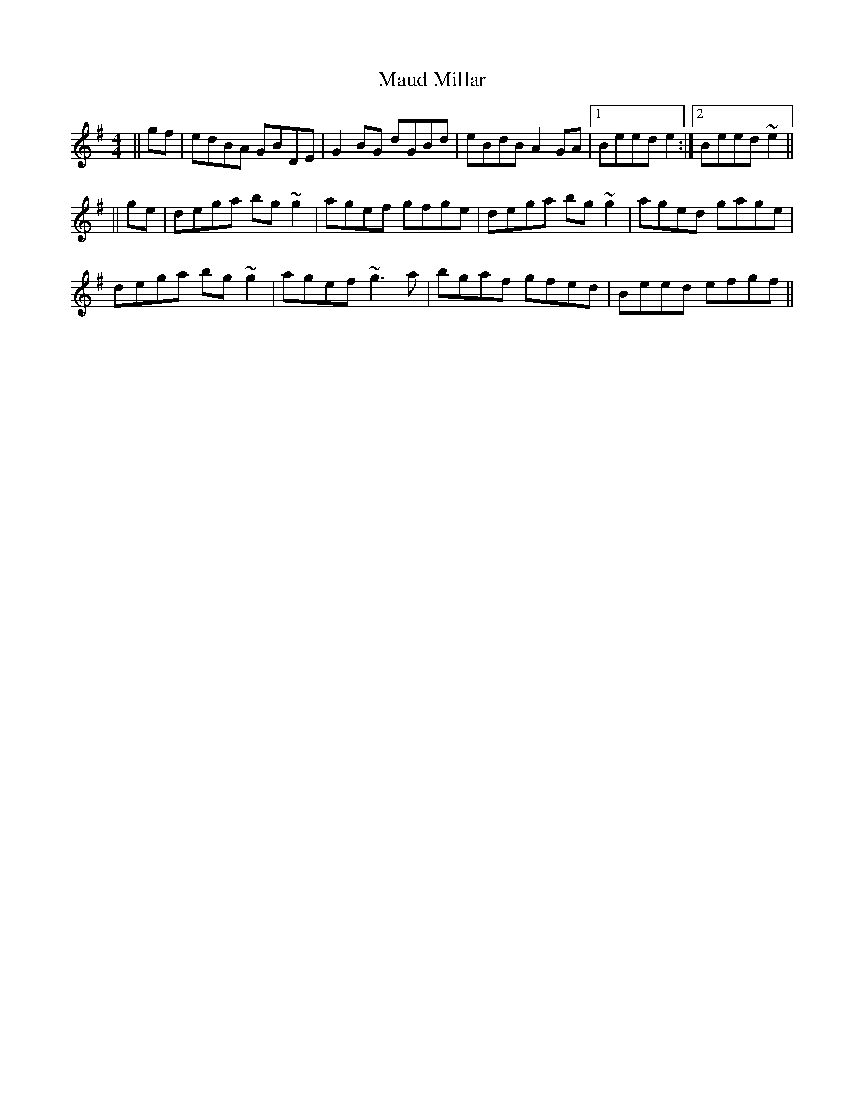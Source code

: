 X: 105
T: Maud Millar
R: reel
M: 4/4
L: 1/8
K: Gmaj
||gf|edBA GBDE|G2BG dGBd|eBdB A2GA|1 Beed e2:|2 Beed ~e2||
||ge|dega bg~g2|agef gfge|dega bg~g2|aged gage|
dega bg~g2|agef ~g3a|bgaf gfed|Beed efgf||
